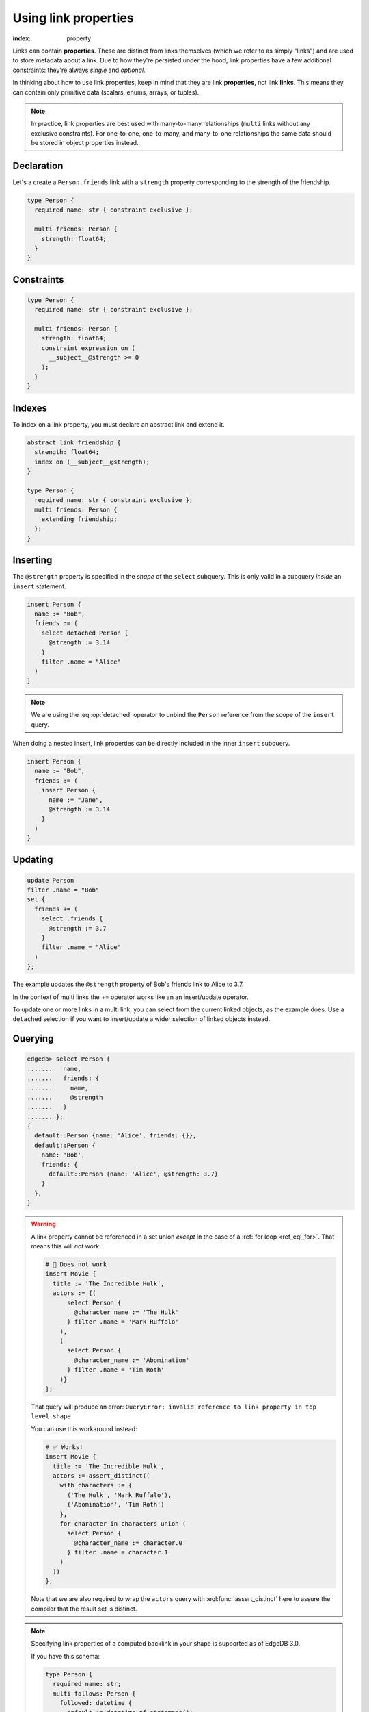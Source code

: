 .. _ref_guide_linkprops:

=====================
Using link properties
=====================

:index: property


Links can contain **properties**. These are distinct from links themselves
(which we refer to as simply "links") and are used to store metadata about a
link. Due to how they're persisted under the hood, link properties have a few
additional constraints: they're always *single* and *optional*.

In thinking about how to use link properties, keep in mind that they are link
**properties**, not link **links**. This means they can contain only primitive
data (scalars, enums, arrays, or tuples).

.. note::

  In practice, link properties are best used with many-to-many relationships
  (``multi`` links without any exclusive constraints). For one-to-one,
  one-to-many, and many-to-one relationships the same data should be stored in
  object properties instead.


Declaration
-----------

Let's a create a ``Person.friends`` link with a ``strength`` property
corresponding to the strength of the friendship.

.. code-block:: sdl
    :version-lt: 3.0

    type Person {
      required property name -> str { constraint exclusive };

      multi link friends -> Person {
        property strength -> float64;
      }
    }

.. code-block:: sdl

    type Person {
      required name: str { constraint exclusive };

      multi friends: Person {
        strength: float64;
      }
    }

Constraints
-----------

.. code-block:: sdl
    :version-lt: 3.0

    type Person {
      required property name -> str { constraint exclusive };

      multi link friends -> Person {
        property strength -> float64;
        constraint expression on (
          __subject__@strength >= 0
        );
      }
    }

.. code-block:: sdl

    type Person {
      required name: str { constraint exclusive };

      multi friends: Person {
        strength: float64;
        constraint expression on (
          __subject__@strength >= 0
        );
      }
    }

Indexes
-------

To index on a link property, you must declare an abstract link and extend it.

.. code-block:: sdl
    :version-lt: 3.0

    abstract link friendship {
      property strength -> float64;
      index on (__subject__@strength);
    }

    type Person {
      required property name -> str { constraint exclusive };
      multi link friends extending friendship -> Person;
    }

.. code-block:: sdl

    abstract link friendship {
      strength: float64;
      index on (__subject__@strength);
    }

    type Person {
      required name: str { constraint exclusive };
      multi friends: Person {
        extending friendship;
      };
    }


Inserting
---------

The ``@strength`` property is specified in the *shape* of the ``select``
subquery. This is only valid in a subquery *inside* an ``insert`` statement.

.. code-block:: edgeql

  insert Person {
    name := "Bob",
    friends := (
      select detached Person {
        @strength := 3.14
      }
      filter .name = "Alice"
    )
  }


.. note::

  We are using the :eql:op:`detached` operator to unbind the
  ``Person`` reference from the scope of the ``insert`` query.


When doing a nested insert, link properties can be directly included in the
inner ``insert`` subquery.

.. code-block:: edgeql

  insert Person {
    name := "Bob",
    friends := (
      insert Person {
        name := "Jane",
        @strength := 3.14
      }
    )
  }

Updating
--------

.. code-block:: edgeql

  update Person
  filter .name = "Bob"
  set {
    friends += (
      select .friends {
        @strength := 3.7
      }
      filter .name = "Alice"
    )
  };

The example updates the ``@strength`` property of Bob's friends link to
Alice to 3.7.

In the context of multi links the += operator works like an an insert/update
operator.

To update one or more links in a multi link, you can select from the current
linked objects, as the example does. Use a ``detached`` selection if you
want to insert/update a wider selection of linked objects instead.


Querying
--------

.. code-block:: edgeql-repl

  edgedb> select Person {
  .......   name,
  .......   friends: {
  .......     name,
  .......     @strength
  .......   }
  ....... };
  {
    default::Person {name: 'Alice', friends: {}},
    default::Person {
      name: 'Bob',
      friends: {
        default::Person {name: 'Alice', @strength: 3.7}
      }
    },
  }

.. warning::

    A link property cannot be referenced in a set union *except* in the case of
    a :ref:`for loop <ref_eql_for>`. That means this will *not* work:

    .. code-block:: edgeql

        # 🚫 Does not work
        insert Movie {
          title := 'The Incredible Hulk',
          actors := {(
              select Person {
                @character_name := 'The Hulk'
              } filter .name = 'Mark Ruffalo'
            ),
            (
              select Person {
                @character_name := 'Abomination'
              } filter .name = 'Tim Roth'
            )}
        };

    That query will produce an error: ``QueryError: invalid reference to link
    property in top level shape``

    You can use this workaround instead:

    .. code-block:: edgeql

        # ✅ Works!
        insert Movie {
          title := 'The Incredible Hulk',
          actors := assert_distinct((
            with characters := {
              ('The Hulk', 'Mark Ruffalo'),
              ('Abomination', 'Tim Roth')
            },
            for character in characters union (
              select Person {
                @character_name := character.0
              } filter .name = character.1
            )
          ))
        };

    Note that we are also required to wrap the ``actors`` query with
    :eql:func:`assert_distinct` here to assure the compiler that the result set
    is distinct.

.. note::

    Specifying link properties of a computed backlink in your shape is
    supported as of EdgeDB 3.0.

    If you have this schema:

    .. code-block:: sdl

        type Person {
          required name: str;
          multi follows: Person {
            followed: datetime {
              default := datetime_of_statement();
            };
          };
          multi link followers := .<follows[is Person];
        }

    this query will work as of EdgeDB 3.0:

    .. code-block:: edgeql

        select Person {
          name,
          followers: {
            name,
            @followed
          }
        };

    even though ``@followed`` is a link property of ``follows`` and we are
    accessing is through the computed backlink ``followers`` instead.

    If you need link properties on backlinks in earlier versions of EdgeDB, you
    can use this workaround:

    .. code-block:: edgeql

        select Person {
          name,
          followers := .<follows[is Person] {
            name,
            followed := @followed
          }
        };

.. list-table::
  :class: seealso

  * - **See also**
  * - :ref:`Data Model > Links > Link properties
      <ref_datamodel_link_properties>`
  * - :ref:`SDL > Properties <ref_eql_sdl_props>`
  * - :ref:`DDL > Properties <ref_eql_ddl_props>`
  * - :ref:`Introspection > Object Types
      <ref_datamodel_introspection_object_types>`
